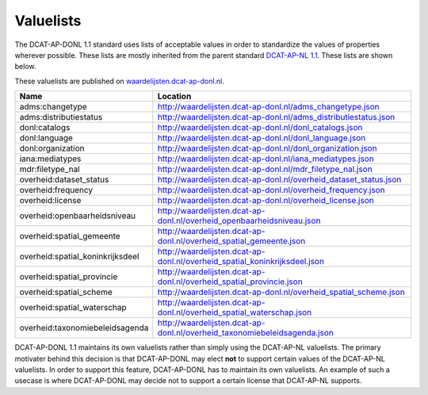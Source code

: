 Valuelists
===============================

The DCAT-AP-DONL 1.1 standard uses lists of acceptable values in order to standardize the values of
properties wherever possible. These lists are mostly inherited from the parent standard
`DCAT-AP-NL 1.1`_. These lists are shown below.

These valuelists are published on `waardelijsten.dcat-ap-donl.nl`_.

.. list-table::
    :widths: 32 68
    :header-rows: 1

    * - Name
      - Location
    * - adms:changetype
      - http://waardelijsten.dcat-ap-donl.nl/adms_changetype.json
    * - adms:distributiestatus
      - http://waardelijsten.dcat-ap-donl.nl/adms_distributiestatus.json
    * - donl:catalogs
      - http://waardelijsten.dcat-ap-donl.nl/donl_catalogs.json
    * - donl:language
      - http://waardelijsten.dcat-ap-donl.nl/donl_language.json
    * - donl:organization
      - http://waardelijsten.dcat-ap-donl.nl/donl_organization.json
    * - iana:mediatypes
      - http://waardelijsten.dcat-ap-donl.nl/iana_mediatypes.json
    * - mdr:filetype_nal
      - http://waardelijsten.dcat-ap-donl.nl/mdr_filetype_nal.json
    * - overheid:dataset_status
      - http://waardelijsten.dcat-ap-donl.nl/overheid_dataset_status.json
    * - overheid:frequency
      - http://waardelijsten.dcat-ap-donl.nl/overheid_frequency.json
    * - overheid:license
      - http://waardelijsten.dcat-ap-donl.nl/overheid_license.json
    * - overheid:openbaarheidsniveau
      - http://waardelijsten.dcat-ap-donl.nl/overheid_openbaarheidsniveau.json
    * - overheid:spatial_gemeente
      - http://waardelijsten.dcat-ap-donl.nl/overheid_spatial_gemeente.json
    * - overheid:spatial_koninkrijksdeel
      - http://waardelijsten.dcat-ap-donl.nl/overheid_spatial_koninkrijksdeel.json
    * - overheid:spatial_provincie
      - http://waardelijsten.dcat-ap-donl.nl/overheid_spatial_provincie.json
    * - overheid:spatial_scheme
      - http://waardelijsten.dcat-ap-donl.nl/overheid_spatial_scheme.json
    * - overheid:spatial_waterschap
      - http://waardelijsten.dcat-ap-donl.nl/overheid_spatial_waterschap.json
    * - overheid:taxonomiebeleidsagenda
      - http://waardelijsten.dcat-ap-donl.nl/overheid_taxonomiebeleidsagenda.json

DCAT-AP-DONL 1.1 maintains its own valuelists rather than simply using the DCAT-AP-NL valuelists.
The primary motivater behind this decision is that DCAT-AP-DONL may elect **not** to support certain
values of the DCAT-AP-NL valuelists. In order to support this feature, DCAT-AP-DONL has to maintain
its own valuelists. An example of such a usecase is where DCAT-AP-DONL may decide not to support a
certain license that DCAT-AP-NL supports.

.. _DCAT-AP-NL 1.1: https://dcat-ap-nl.nl
.. _waardelijsten.dcat-ap-donl.nl: http://waardelijsten.dcat-ap-donl.nl
